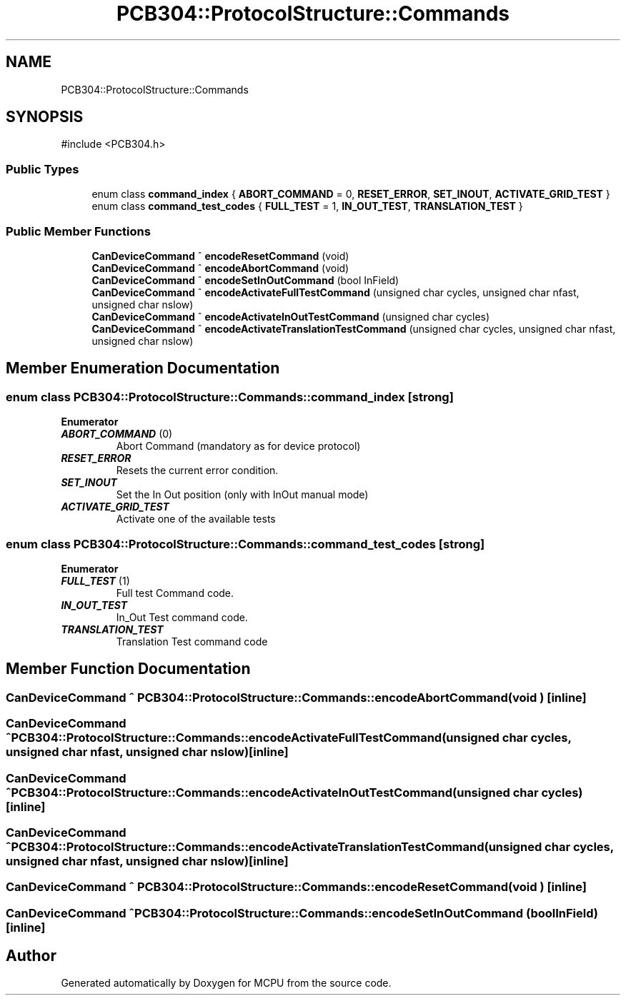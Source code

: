 .TH "PCB304::ProtocolStructure::Commands" 3 "MCPU" \" -*- nroff -*-
.ad l
.nh
.SH NAME
PCB304::ProtocolStructure::Commands
.SH SYNOPSIS
.br
.PP
.PP
\fR#include <PCB304\&.h>\fP
.SS "Public Types"

.in +1c
.ti -1c
.RI "enum class \fBcommand_index\fP { \fBABORT_COMMAND\fP = 0, \fBRESET_ERROR\fP, \fBSET_INOUT\fP, \fBACTIVATE_GRID_TEST\fP }"
.br
.ti -1c
.RI "enum class \fBcommand_test_codes\fP { \fBFULL_TEST\fP = 1, \fBIN_OUT_TEST\fP, \fBTRANSLATION_TEST\fP }"
.br
.in -1c
.SS "Public Member Functions"

.in +1c
.ti -1c
.RI "\fBCanDeviceCommand\fP ^ \fBencodeResetCommand\fP (void)"
.br
.ti -1c
.RI "\fBCanDeviceCommand\fP ^ \fBencodeAbortCommand\fP (void)"
.br
.ti -1c
.RI "\fBCanDeviceCommand\fP ^ \fBencodeSetInOutCommand\fP (bool InField)"
.br
.ti -1c
.RI "\fBCanDeviceCommand\fP ^ \fBencodeActivateFullTestCommand\fP (unsigned char cycles, unsigned char nfast, unsigned char nslow)"
.br
.ti -1c
.RI "\fBCanDeviceCommand\fP ^ \fBencodeActivateInOutTestCommand\fP (unsigned char cycles)"
.br
.ti -1c
.RI "\fBCanDeviceCommand\fP ^ \fBencodeActivateTranslationTestCommand\fP (unsigned char cycles, unsigned char nfast, unsigned char nslow)"
.br
.in -1c
.SH "Member Enumeration Documentation"
.PP 
.SS "enum class \fBPCB304::ProtocolStructure::Commands::command_index\fP\fR [strong]\fP"

.PP
\fBEnumerator\fP
.in +1c
.TP
\f(BIABORT_COMMAND \fP(0)
Abort Command (mandatory as for device protocol) 
.TP
\f(BIRESET_ERROR \fP
Resets the current error condition\&. 
.TP
\f(BISET_INOUT \fP
Set the In Out position (only with InOut manual mode) 
.TP
\f(BIACTIVATE_GRID_TEST \fP
Activate one of the available tests 
.br
 
.SS "enum class \fBPCB304::ProtocolStructure::Commands::command_test_codes\fP\fR [strong]\fP"

.PP
\fBEnumerator\fP
.in +1c
.TP
\f(BIFULL_TEST \fP(1)
Full test Command code\&. 
.TP
\f(BIIN_OUT_TEST \fP
In_Out Test command code\&. 
.TP
\f(BITRANSLATION_TEST \fP
Translation Test command code 
.br
 
.SH "Member Function Documentation"
.PP 
.SS "\fBCanDeviceCommand\fP ^ PCB304::ProtocolStructure::Commands::encodeAbortCommand (void )\fR [inline]\fP"

.SS "\fBCanDeviceCommand\fP ^ PCB304::ProtocolStructure::Commands::encodeActivateFullTestCommand (unsigned char cycles, unsigned char nfast, unsigned char nslow)\fR [inline]\fP"

.SS "\fBCanDeviceCommand\fP ^ PCB304::ProtocolStructure::Commands::encodeActivateInOutTestCommand (unsigned char cycles)\fR [inline]\fP"

.SS "\fBCanDeviceCommand\fP ^ PCB304::ProtocolStructure::Commands::encodeActivateTranslationTestCommand (unsigned char cycles, unsigned char nfast, unsigned char nslow)\fR [inline]\fP"

.SS "\fBCanDeviceCommand\fP ^ PCB304::ProtocolStructure::Commands::encodeResetCommand (void )\fR [inline]\fP"

.SS "\fBCanDeviceCommand\fP ^ PCB304::ProtocolStructure::Commands::encodeSetInOutCommand (bool InField)\fR [inline]\fP"


.SH "Author"
.PP 
Generated automatically by Doxygen for MCPU from the source code\&.
